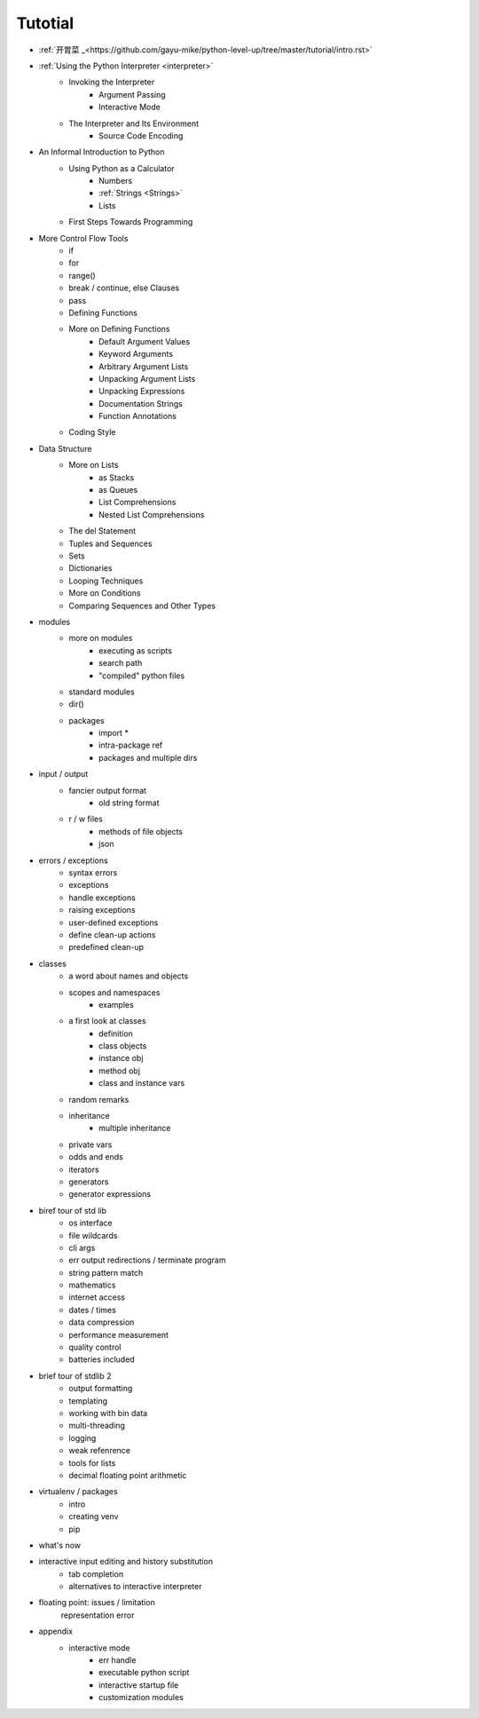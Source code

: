 .. _tutorial:

Tutotial
========

- :ref:`开胃菜 _<https://github.com/gayu-mike/python-level-up/tree/master/tutorial/intro.rst>`
- :ref:`Using the Python Interpreter <interpreter>`
    - Invoking the Interpreter
        - Argument Passing
        - Interactive Mode
    - The Interpreter and Its Environment
        - Source Code Encoding
- An Informal Introduction to Python
    - Using Python as a Calculator
        - Numbers
        - :ref:`Strings <Strings>`
        - Lists
    - First Steps Towards Programming
- More Control Flow Tools
    - if
    - for
    - range()
    - break / continue, else Clauses
    - pass
    - Defining Functions
    - More on Defining Functions
        - Default Argument Values
        - Keyword Arguments
        - Arbitrary Argument Lists
        - Unpacking Argument Lists
        - Unpacking Expressions
        - Documentation Strings
        - Function Annotations
    - Coding Style
- Data Structure
    - More on Lists
        - as Stacks
        - as Queues
        - List Comprehensions
        - Nested List Comprehensions
    - The del Statement
    - Tuples and Sequences
    - Sets
    - Dictionaries
    - Looping Techniques
    - More on Conditions
    - Comparing Sequences and Other Types
- modules
    - more on modules
        - executing as scripts
        - search path
        - "compiled" python files
    - standard modules
    - dir()
    - packages
        - import *
        - intra-package ref
        - packages and multiple dirs
- input / output
    - fancier output format
        - old string format
    - r / w files
        - methods of file objects
        - json
- errors / exceptions
    - syntax errors
    - exceptions
    - handle exceptions
    - raising exceptions
    - user-defined exceptions
    - define clean-up actions
    - predefined clean-up
- classes
    - a word about names and objects
    - scopes and namespaces
        - examples
    - a first look at classes
        - definition
        - class objects
        - instance obj
        - method obj
        - class and instance vars
    - random remarks
    - inheritance
        - multiple inheritance
    - private vars
    - odds and ends
    - iterators
    - generators
    - generator expressions
- biref tour of std lib
    - os interface
    - file wildcards
    - cli args
    - err output redirections / terminate program
    - string pattern match
    - mathematics
    - internet access
    - dates / times
    - data compression
    - performance measurement
    - quality control
    - batteries included
- brief tour of stdlib 2
    - output formatting
    - templating
    - working with bin data
    - multi-threading
    - logging
    - weak refenrence
    - tools for lists
    - decimal floating point arithmetic
- virtualenv / packages
    - intro
    - creating venv
    - pip
- what's now
- interactive input editing and history substitution
    - tab completion
    - alternatives to interactive interpreter
- floating point: issues / limitation
    representation error
- appendix
    - interactive mode
        - err handle
        - executable python script
        - interactive startup file
        - customization modules

